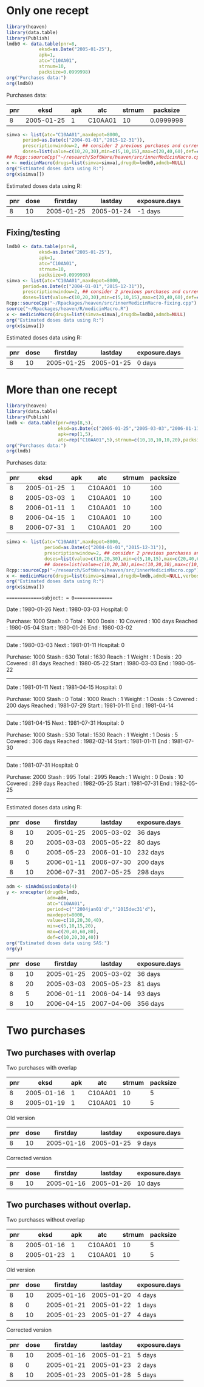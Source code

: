 * Only one recept

#+ATTR_LATEX: :options otherkeywords={}, deletekeywords={}
#+BEGIN_SRC R  :results output raw drawer  :exports both  :session *R* :cache yes  :eval always
  library(heaven)
  library(data.table)
  library(Publish)
  lmdb0 <- data.table(pnr=8,
		      eksd=as.Date("2005-01-25"),
		      apk=1,
		      atc="C10AA01",
		      strnum=10,
		      packsize=0.0999998)
  org("Purchases data:")
  org(lmdb0)
#+END_SRC

#+RESULTS[<2019-09-03 10:53:32> 795f0fb0dd239607403df67412aee31ef44a1cea]:
:results:

Purchases data:
|  pnr |       eksd | apk |     atc | strnum |  packsize |
|------+------------+-----+---------+--------+-----------|
|    8 | 2005-01-25 |   1 | C10AA01 |     10 | 0.0999998 |
:end:

#+ATTR_LATEX: :options otherkeywords={}, deletekeywords={}
#+BEGIN_SRC R  :results output raw drawer  :exports both  :session *R* :cache yes  :eval always
  simva <- list(atc="C10AA01",maxdepot=8000,
		period=as.Date(c("2004-01-01","2015-12-31")),
		prescriptionwindow=2, ## consider 2 previous purchases and current
		doses=list(value=c(10,20,30),min=c(5,10,15),max=c(20,40,60),def=c(10,20,30)))
  ## Rcpp::sourceCpp("~/research/SoftWare/heaven/src/innerMedicinMacro.cpp")
  x <- medicinMacro(drugs=list(simva=simva),drugdb=lmdb0,admdb=NULL)
  org("Estimated doses data using R:")
  org(x$simva[])
#+END_SRC

#+RESULTS[<2019-09-03 10:53:54> fd9c41e8639f67f34c02c722cf8a5cbfc1d3f12f]:
:results:

Estimated doses data using R:
|  pnr | dose |   firstday |    lastday | exposure.days |
|------+------+------------+------------+---------------|
|    8 |   10 | 2005-01-25 | 2005-01-24 |       -1 days |
:end:

** Fixing/testing

#+BEGIN_SRC R  :results output raw drawer  :exports both  :session *R* :cache yes 
  lmdb0 <- data.table(pnr=8,
		      eksd=as.Date("2005-01-25"),
		      apk=1,
		      atc="C10AA01",
		      strnum=10,
		      packsize=0.0999998)
  simva <- list(atc="C10AA01",maxdepot=8000,
		period=as.Date(c("2004-01-01","2015-12-31")),
		prescriptionwindow=2, ## consider 2 previous purchases and current
		doses=list(value=c(10,20,30),min=c(5,10,15),max=c(20,40,60),def=c(10,20,30)))
  Rcpp::sourceCpp("~/Rpackages/heaven/src/innerMedicinMacro-fixing.cpp")
  source("~/Rpackages/heaven/R/medicinMacro.R")
  x <- medicinMacro(drugs=list(simva=simva),drugdb=lmdb0,admdb=NULL)
  org("Estimated doses data using R:") 
  org(x$simva[])
#+END_SRC

#+RESULTS[<2019-09-10 10:40:39> 797071b880881ea2ea28c9788647550628b4569f]:
:RESULTS:

Estimated doses data using R:
|  pnr | dose |   firstday |    lastday | exposure.days |
|------+------+------------+------------+---------------|
|    8 |   10 | 2005-01-25 | 2005-01-25 |        0 days |
:END:




* More than one recept


#+ATTR_LATEX: :options otherkeywords={}, deletekeywords={}
#+BEGIN_SRC R  :results output raw drawer  :exports both  :session *R* :cache yes  :eval always
library(heaven)
library(data.table)
library(Publish)
lmdb <- data.table(pnr=rep(8,5),
                   eksd=as.Date(c("2005-01-25","2005-03-03","2006-01-11","2006-04-15","2006-07-31")),
                   apk=rep(1,5),
                   atc=rep("C10AA01",5),strnum=c(10,10,10,10,20),packsize=rep(100,5))
org("Purchases data:")
org(lmdb)
#+END_SRC

#+RESULTS[<2019-09-03 08:26:47> fb7236a55ccfda8a7b15057ef02cfbae62006211]:
:results:

Purchases data:
|  pnr |       eksd | apk |     atc | strnum | packsize |
|------+------------+-----+---------+--------+----------|
|    8 | 2005-01-25 |   1 | C10AA01 |     10 |      100 |
|    8 | 2005-03-03 |   1 | C10AA01 |     10 |      100 |
|    8 | 2006-01-11 |   1 | C10AA01 |     10 |      100 |
|    8 | 2006-04-15 |   1 | C10AA01 |     10 |      100 |
|    8 | 2006-07-31 |   1 | C10AA01 |     20 |      100 |
:end:

#+ATTR_LATEX: :options otherkeywords={}, deletekeywords={}
#+BEGIN_SRC R  :results output raw drawer  :exports both  :session *R* :cache yes  :eval always
simva <- list(atc="C10AA01",maxdepot=8000,
              period=as.Date(c("2004-01-01","2015-12-31")),
              prescriptionwindow=2, ## consider 2 previous purchases and current
              doses=list(value=c(10,20,30),min=c(5,10,15),max=c(20,40,60),def=c(10,20,30)))
              ## doses=list(value=c(10,20,30),min=c(10,20,30),max=c(10,20,30),def=c(10,20,30)))
Rcpp::sourceCpp("~/research/SoftWare/heaven/src/innerMedicinMacro.cpp")
x <- medicinMacro(drugs=list(simva=simva),drugdb=lmdb,admdb=NULL,verbose=1)
org("Estimated doses data using R:")
org(x$simva[])
#+END_SRC

#+RESULTS[<2019-09-03 09:03:42> 7eb771328af5e63af86d639942af553ebb002519]:
:results:
==============subject: = 0===============

Date    : 1980-01-26
Next    : 1980-03-03
Hospital: 0
# Days  : 37
Purchase: 1000
Stash   : 0
Total   : 1000
Dosis   : 10
Covered : 100 days 
Reached : 1980-05-04
Start   : 1980-01-26
End     : 1980-03-02
---------------


Date    : 1980-03-03
Next    : 1981-01-11
Hospital: 0
# Days  : 314
Purchase: 1000
Stash   : 630
Total   : 1630
Reach   : 1
Weight  : 1
Dosis   : 20
Covered : 81 days 
Reached : 1980-05-22
Start   : 1980-03-03
End     : 1980-05-22
---------------


Date    : 1981-01-11
Next    : 1981-04-15
Hospital: 0
# Days  : 94
Purchase: 1000
Stash   : 0
Total   : 1000
Reach   : 1
Weight  : 1
Dosis   : 5
Covered : 200 days 
Reached : 1981-07-29
Start   : 1981-01-11
End     : 1981-04-14
---------------


Date    : 1981-04-15
Next    : 1981-07-31
Hospital: 0
# Days  : 107
Purchase: 1000
Stash   : 530
Total   : 1530
Reach   : 1
Weight  : 1
Dosis   : 5
Covered : 306 days 
Reached : 1982-02-14
Start   : 1981-01-11
End     : 1981-07-30
---------------


Date    : 1981-07-31
Hospital: 0
# Days  : -9
Purchase: 2000
Stash   : 995
Total   : 2995
Reach   : 1
Weight  : 0
Dosis   : 10
Covered : 299 days 
Reached : 1982-05-25
Start   : 1981-07-31
End     : 1982-05-25
---------------

Estimated doses data using R:
|  pnr | dose |   firstday |    lastday | exposure.days |
|------+------+------------+------------+---------------|
|    8 |   10 | 2005-01-25 | 2005-03-02 |       36 days |
|    8 |   20 | 2005-03-03 | 2005-05-22 |       80 days |
|    8 |    0 | 2005-05-23 | 2006-01-10 |      232 days |
|    8 |    5 | 2006-01-11 | 2006-07-30 |      200 days |
|    8 |   10 | 2006-07-31 | 2007-05-25 |      298 days |
:end:


#+ATTR_LATEX: :options otherkeywords={}, deletekeywords={}
#+BEGIN_SRC R  :results output raw drawer  :exports both  :session *R* :cache yes  :eval always
adm <- simAdmissionData(4)
y <- xrecepter(drugdb=lmdb,
               adm=adm,
               atc="C10AA01",
               period=c("'2004jan01'd","'2015dec31'd"),
               maxdepot=8000,
               value=c(10,20,30,40),
               min=c(5,10,15,20),
               max=c(20,40,60,80),
               def=c(10,20,30,40))
org("Estimated doses data using SAS:")
org(y)
#+END_SRC

#+RESULTS[<2019-09-01 19:46:13> cc90e30645b51ba052219c7f7e1327f529705ea4]:
:results:
|  pnr | dose |   firstday |    lastday | exposure.days |
|------+------+------------+------------+---------------|
|    8 |   10 | 2005-01-25 | 2005-03-02 |       36 days |
|    8 |   20 | 2005-03-03 | 2005-05-23 |       81 days |
|    8 |    5 | 2006-01-11 | 2006-04-14 |       93 days |
|    8 |   10 | 2006-04-15 | 2007-04-06 |      356 days |
:end:

* Two purchases

** Two purchases with overlap
#+BEGIN_SRC R  :results output raw drawer  :exports results  :session *R* :cache yes 
  lmdb1 <- data.table(pnr=c(8,8),
		      eksd=as.Date(c("2005-01-16","2005-01-19")),
		      apk=c(1,1),
		      atc=c("C10AA01", "C10AA01"),
		      strnum=c(10,10),
		      packsize=c(5,5)) # 0.0999998)
  simva1 <- list(atc="C10AA01",maxdepot=8000,
		 period=as.Date(c("2004-01-01","2015-12-31")),
		 maxdepot = 10000, # Does this effect anything? No...
		 prescriptionwindow=2, ## consider 2 previous purchases and current
		 doses=list(value=c(10,20,30),min=c(10,10,15),max=c(10,40,60),def=c(10,20,30))) # Fixing dosis

  org("Two purchases with overlap")
  org(lmdb1)
  org("Old version")
  Rcpp::sourceCpp("~/Rpackages/heaven/src/innerMedicinMacro.cpp")
  org(medicinMacro(drugs=list(simva1=simva1),drugdb=lmdb1,admdb=NULL)$simva1)
  org("Corrected version")
  Rcpp::sourceCpp("~/Rpackages/heaven/src/innerMedicinMacro-fixing.cpp") # Using "fixed" version
  org(medicinMacro(drugs=list(simva1=simva1),drugdb=lmdb1,admdb=NULL)$simva1)
#+END_SRC

#+RESULTS[<2019-09-10 10:44:13> 95494132cce740281169d2aa47183e22a423ff8a]:
:RESULTS:

Two purchases with overlap
|  pnr |       eksd | apk |     atc | strnum | packsize |
|------+------------+-----+---------+--------+----------|
|    8 | 2005-01-16 |   1 | C10AA01 |     10 |        5 |
|    8 | 2005-01-19 |   1 | C10AA01 |     10 |        5 |

Old version
|  pnr | dose |   firstday |    lastday | exposure.days |
|------+------+------------+------------+---------------|
|    8 |   10 | 2005-01-16 | 2005-01-25 |        9 days |

Corrected version
|  pnr | dose |   firstday |    lastday | exposure.days |
|------+------+------------+------------+---------------|
|    8 |   10 | 2005-01-16 | 2005-01-26 |       10 days |
:END:

** Two purchases without overlap. 

#+BEGIN_SRC R  :results output raw drawer  :exports results  :session *R* :cache yes 
org("Two purchases without overlap")
lmdb1$eksd[2] <- as.Date("2005-01-23")
org(lmdb1)
org("Old version")
Rcpp::sourceCpp("~/Rpackages/heaven/src/innerMedicinMacro.cpp")
org(medicinMacro(drugs=list(simva1=simva1),drugdb=lmdb1,admdb=NULL)$simva1)
org("Corrected version")
Rcpp::sourceCpp("~/Rpackages/heaven/src/innerMedicinMacro-fixing.cpp") # Using "fixed" version
org(medicinMacro(drugs=list(simva1=simva1),drugdb=lmdb1,admdb=NULL)$simva1)
#+END_SRC

#+RESULTS[<2019-09-10 10:44:37> f6974b51de145bc04fac4aa8a0d3dc5c3a7ff3b7]:
:RESULTS:

Two purchases without overlap
|  pnr |       eksd | apk |     atc | strnum | packsize |
|------+------------+-----+---------+--------+----------|
|    8 | 2005-01-16 |   1 | C10AA01 |     10 |        5 |
|    8 | 2005-01-23 |   1 | C10AA01 |     10 |        5 |

Old version
|  pnr | dose |   firstday |    lastday | exposure.days |
|------+------+------------+------------+---------------|
|    8 |   10 | 2005-01-16 | 2005-01-20 |        4 days |
|    8 |    0 | 2005-01-21 | 2005-01-22 |        1 days |
|    8 |   10 | 2005-01-23 | 2005-01-27 |        4 days |

Corrected version
|  pnr | dose |   firstday |    lastday | exposure.days |
|------+------+------------+------------+---------------|
|    8 |   10 | 2005-01-16 | 2005-01-21 |        5 days |
|    8 |    0 | 2005-01-21 | 2005-01-23 |        2 days |
|    8 |   10 | 2005-01-23 | 2005-01-28 |        5 days |
:END:
